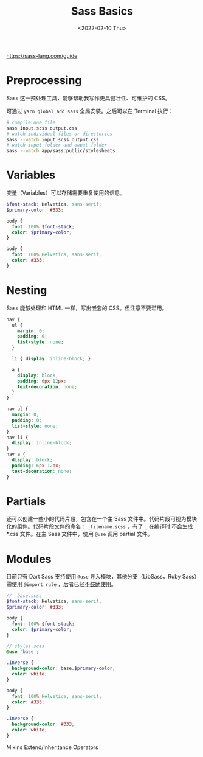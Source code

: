 #+TITLE: Sass Basics
#+DATE: <2022-02-10 Thu>
#+HUGO_TAGS: 技术 Sass
https://sass-lang.com/guide

* Preprocessing

Sass 这一预处理工具，能够帮助我写作更具健壮性、可维护的 CSS。

可通过 =yarn global add sass= 全局安装。之后可以在 Terminal 执行：

#+BEGIN_SRC sh
# compile one file
sass input.scss output.css
# watch individual files or directories
sass --watch input.scss output.css
# watch input folder and ouput folder
sass --watch app/sass:public/stylesheets
#+END_SRC

* Variables

变量（Variables）可以存储需要重复使用的信息。

#+BEGIN_SRC scss
$font-stack: Helvetica, sans-serif;
$primary-color: #333;

body {
  font: 100% $font-stack;
  color: $primary-color;
}
#+END_SRC

#+BEGIN_SRC css
body {
  font: 100% Helvetica, sans-serif;
  color: #333;
}
#+END_SRC

* Nesting

Sass 能够处理和 HTML 一样，写出嵌套的 CSS。但注意不要滥用。

#+BEGIN_SRC scss
nav {
  ul {
    margin: 0;
    padding: 0;
    list-style: none;
  }

  li { display: inline-block; }

  a {
    display: block;
    padding: 6px 12px;
    text-decoration: none;
  }
}
#+END_SRC

#+BEGIN_SRC css
nav ul {
  margin: 0;
  padding: 0;
  list-style: none;
}
nav li {
  display: inline-block;
}
nav a {
  display: block;
  padding: 6px 12px;
  text-decoration: none;
}
#+END_SRC

* Partials

还可以创建一些小的代码片段，包含在一个主 Sass 文件中。代码片段可视为模块化的组件。代码片段文件的命名： =_filename.scss= ，有了 =_= 在编译时 不会生成 *.css 文件。在主 Sass 文件中，使用 =@use= 调用 partial 文件。

* Modules

目前只有 Dart Sass 支持使用 =@use= 导入模块，其他分支（LibSass，Ruby Sass）需使用 =@import rule= ，后者已经[[https://sass-lang.com/documentation/at-rules/import][不鼓励使用]]。

#+BEGIN_SRC scss
// _base.scss
$font-stack: Helvetica, sans-serif;
$primary-color: #333;

body {
  font: 100% $font-stack;
  color: $primary-color;
}
#+END_SRC

#+BEGIN_SRC scss
// styles.scss
@use 'base';

.inverse {
  background-color: base.$primary-color;
  color: white;
}
#+END_SRC

#+BEGIN_SRC css
body {
  font: 100% Helvetica, sans-serif;
  color: #333;
}

.inverse {
  background-color: #333;
  color: white;
}
#+END_SRC



Mixins
Extend/Inheritance
Operators
